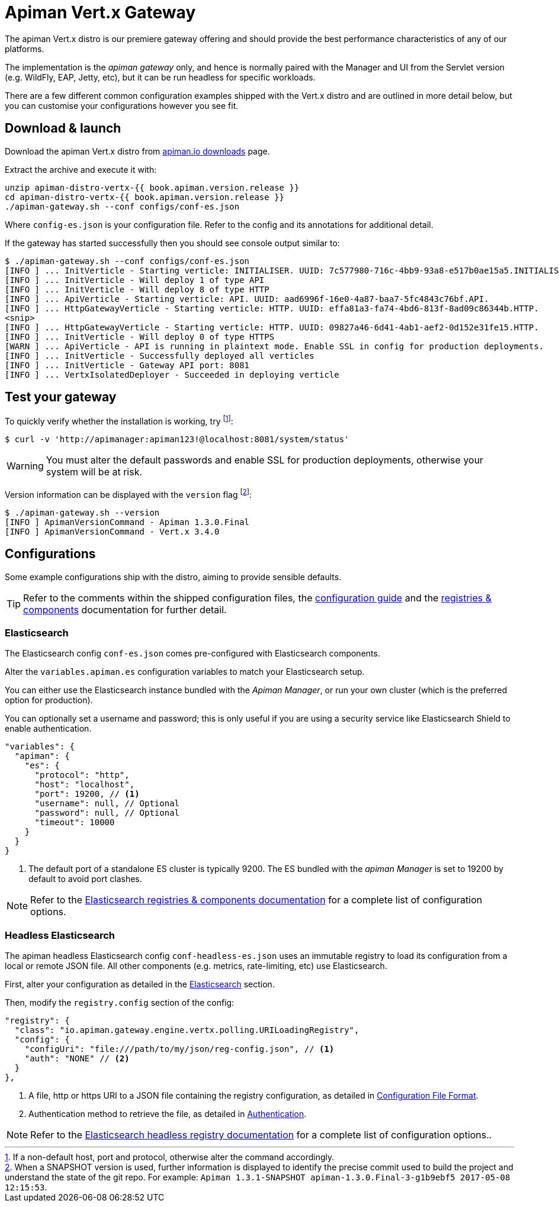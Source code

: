 = Apiman Vert.x Gateway

The apiman Vert.x distro is our premiere gateway offering and should provide the best performance characteristics of any of our platforms.

The implementation is the _apiman gateway_ only, and hence is normally paired with the Manager and UI from the Servlet version (e.g. WildFly, EAP, Jetty, etc), but it can be run headless for specific workloads.

There are a few different common configuration examples shipped with the Vert.x distro and are outlined in more detail below, but you can customise your configurations however you see fit.

== Download & launch

Download the apiman Vert.x distro from http://www.apiman.io/latest/download.html#vertx[apiman.io downloads] page.

Extract the archive and execute it with:

```
unzip apiman-distro-vertx-{{ book.apiman.version.release }}
cd apiman-distro-vertx-{{ book.apiman.version.release }}
./apiman-gateway.sh --conf configs/conf-es.json
```

Where `config-es.json` is your configuration file.
Refer to the config and its annotations for additional detail.

If the gateway has started successfully then you should see console output similar to:

```
$ ./apiman-gateway.sh --conf configs/conf-es.json
[INFO ] ... InitVerticle - Starting verticle: INITIALISER. UUID: 7c577980-716c-4bb9-93a8-e517b0ae15a5.INITIALISER.
[INFO ] ... InitVerticle - Will deploy 1 of type API
[INFO ] ... InitVerticle - Will deploy 8 of type HTTP
[INFO ] ... ApiVerticle - Starting verticle: API. UUID: aad6996f-16e0-4a87-baa7-5fc4843c76bf.API.
[INFO ] ... HttpGatewayVerticle - Starting verticle: HTTP. UUID: effa81a3-fa74-4bd6-813f-8ad09c86344b.HTTP.
<snip>
[INFO ] ... HttpGatewayVerticle - Starting verticle: HTTP. UUID: 09827a46-6d41-4ab1-aef2-0d152e31fe15.HTTP.
[INFO ] ... InitVerticle - Will deploy 0 of type HTTPS
[WARN ] ... ApiVerticle - API is running in plaintext mode. Enable SSL in config for production deployments.
[INFO ] ... InitVerticle - Successfully deployed all verticles
[INFO ] ... InitVerticle - Gateway API port: 8081
[INFO ] ... VertxIsolatedDeployer - Succeeded in deploying verticle
```

== Test your gateway

To quickly verify whether the installation is working, try footnote:[If a non-default host, port and protocol, otherwise alter the command accordingly.]:

  $ curl -v 'http://apimanager:apiman123!@localhost:8081/system/status'

WARNING: You must alter the default passwords and enable SSL for production deployments, otherwise your system will be at risk.

Version information can be displayed with the `version` flag footnote:[When a SNAPSHOT version is used, further information is displayed to identify the precise commit used to build the project and understand the state of the git repo. For example: `Apiman 1.3.1-SNAPSHOT apiman-1.3.0.Final-3-g1b9ebf5 2017-05-08 12:15:53`.]:

```
$ ./apiman-gateway.sh --version
[INFO ] ApimanVersionCommand - Apiman 1.3.0.Final
[INFO ] ApimanVersionCommand - Vert.x 3.4.0
```

== Configurations

Some example configurations ship with the distro, aiming to provide sensible defaults.

TIP: Refer to the comments within the shipped configuration files, the link:../vertx/config-guide.adoc[configuration guide] and the link:../registries-and-components/overview.adoc[registries & components] documentation for further detail.


=== Elasticsearch

The Elasticsearch config `conf-es.json` comes pre-configured with Elasticsearch components.

Alter the `variables.apiman.es` configuration variables to match your Elasticsearch setup.

You can either use the Elasticsearch instance bundled with the _Apiman Manager_, or run your own cluster (which is the preferred option for production).

You can optionally set a username and password; this is only useful if you are using a security service like Elasticsearch Shield to enable authentication.

```json
"variables": {
  "apiman": {
    "es": {
      "protocol": "http",
      "host": "localhost",
      "port": 19200, // <1>
      "username": null, // Optional
      "password": null, // Optional
      "timeout": 10000
    }
  }
}
```
<1> The default port of a standalone ES cluster is typically 9200. The ES bundled with the _apiman Manager_ is set to 19200 by default to avoid port clashes.

NOTE: Refer to the link:../registries-and-components/elasticsearch.adoc[Elasticsearch registries & components documentation] for a complete list of configuration options.

=== Headless Elasticsearch

The apiman headless Elasticsearch config `conf-headless-es.json` uses an immutable registry to load its configuration from a local or remote JSON file. All other components (e.g. metrics, rate-limiting, etc) use Elasticsearch.

First, alter your configuration as detailed in the <<Elasticsearch>> section.

Then, modify the `registry.config` section of the config:

```json
"registry": {
  "class": "io.apiman.gateway.engine.vertx.polling.URILoadingRegistry",
  "config": {
    "configUri": "file:///path/to/my/json/reg-config.json", // <1>
    "auth": "NONE" // <2>
  }
},
```
<1> A file, http or https URI to a JSON file containing the registry configuration, as detailed in link:../registries-and-components/headless.adoc#_configuration_file_format[Configuration File Format].
<2> Authentication method to retrieve the file, as detailed in link:../registries-and-components/headless.adoc#_authentication[Authentication].

NOTE: Refer to the link:../registries-and-components/headless.adoc[Elasticsearch headless registry documentation] for a complete list of configuration options..
